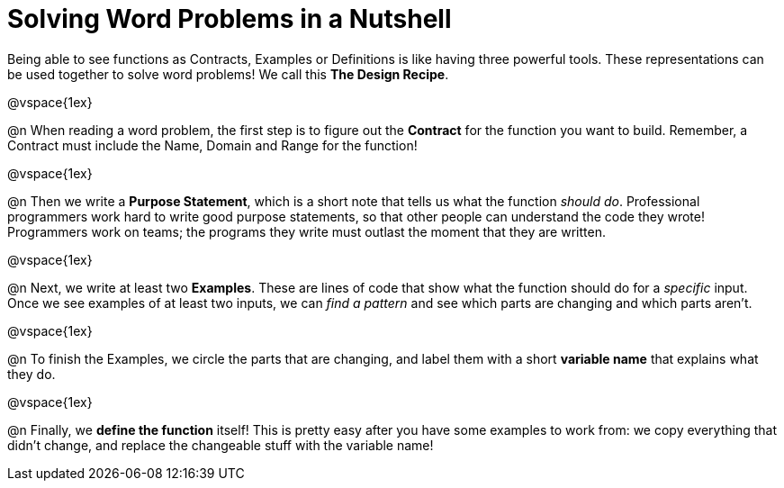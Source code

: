 = Solving Word Problems in a Nutshell

Being able to see functions as Contracts, Examples or Definitions is like having three powerful tools. These representations can be used together to solve word problems! We call this *The Design Recipe*.

@vspace{1ex}

@n When reading a word problem, the first step is to figure out the *Contract* for the function you want to build. Remember, a Contract must include the Name, Domain and Range for the function!

@vspace{1ex}

@n Then we write a *Purpose Statement*, which is a short note that tells us what the function _should do_. Professional programmers work hard to write good purpose statements, so that other people can understand the code they wrote! Programmers work on teams; the programs they write must outlast the moment that they are written.

@vspace{1ex}

@n Next, we write at least two *Examples*. These are lines of code that show what the function should do for a _specific_ input. Once we see examples of at least two inputs, we can _find a pattern_ and see which parts are changing and which parts aren't.

@vspace{1ex}

@n To finish the Examples, we circle the parts that are changing, and label them with a short *variable name* that explains what they do.

@vspace{1ex}

@n Finally, we *define the function* itself! This is pretty easy after you have some examples to work from: we copy everything that didn't change, and replace the changeable stuff with the variable name!
